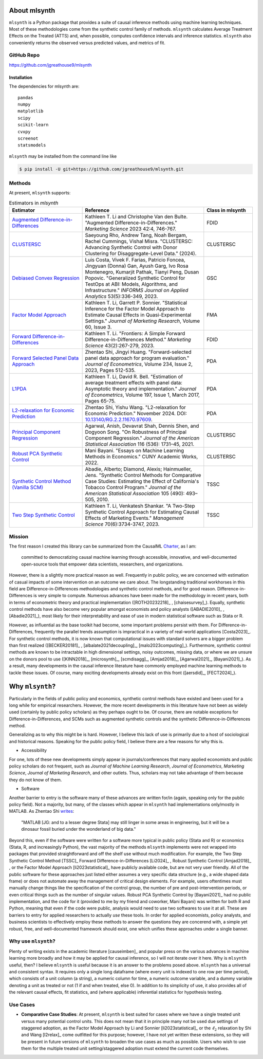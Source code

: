 About mlsynth
===========================

``mlsynth`` is a Python package that provides a suite of causal inference methods using machine learning techniques. Most of these methodologies come from the synthetic control family of methods. ``mlsynth`` calculates Average Treatment Effects on the Treated (ATTS) and, when possible, computes confidence intervals and inference statistics. ``mlsynth`` also conveniently returns the observed versus predicted values, and metrics of fit.

GitHub Repo
-----------

https://github.com/jgreathouse9/mlsynth

Installation
~~~~~~~~~~~~~

The dependencies for mlsynth are::

    pandas
    numpy
    matplotlib
    scipy
    scikit-learn
    cvxpy
    screenot
    statsmodels


``mlsynth`` may be installed from the command line like

.. code-block:: console

   $ pip install -U git+https://github.com/jgreathouse9/mlsynth.git

Methods
-------

At present, ``mlsynth`` supports:

.. list-table:: Estimators in `mlsynth`
   :widths: 30 50 20
   :header-rows: 1

   * - Estimator
     - Reference
     - Class in mlsynth
   * - `Augmented Difference-in-Differences <https://doi.org/10.1287/mksc.2022.1406>`_
     - Kathleen T. Li and Christophe Van den Bulte. "Augmented Difference-in-Differences." *Marketing Science* 2023 42:4, 746-767.
     - FDID
   * - `CLUSTERSC <#>`_
     - Saeyoung Rho, Andrew Tang, Noah Bergam, Rachel Cummings, Vishal Misra. "CLUSTERSC: Advancing Synthetic Control with Donor Clustering for Disaggregate-Level Data." (2024).
     - CLUSTERSC
   * - `Debiased Convex Regression <https://doi.org/10.1287/inte.2023.0028>`_
     - Luis Costa, Vivek F. Farias, Patricio Foncea, Jingyuan (Donna) Gan, Ayush Garg, Ivo Rosa Montenegro, Kumarjit Pathak, Tianyi Peng, Dusan Popovic. "Generalized Synthetic Control for TestOps at ABI: Models, Algorithms, and Infrastructure." *INFORMS Journal on Applied Analytics* 53(5):336-349, 2023.
     - GSC
   * - `Factor Model Approach <https://doi.org/10.1177/00222437221137533>`_
     - Kathleen T. Li, Garrett P. Sonnier. "Statistical Inference for the Factor Model Approach to Estimate Causal Effects in Quasi-Experimental Settings." *Journal of Marketing Research*, Volume 60, Issue 3.
     - FMA
   * - `Forward Difference-in-Differences <https://doi.org/10.1287/mksc.2022.1406>`_
     - Kathleen T. Li. "Frontiers: A Simple Forward Difference-in-Differences Method." *Marketing Science* 43(2):267-279, 2023.
     - FDID
   * - `Forward Selected Panel Data Approach <https://doi.org/10.1016/j.jeconom.2021.04.009>`_
     - Zhentao Shi, Jingyi Huang. "Forward-selected panel data approach for program evaluation." *Journal of Econometrics*, Volume 234, Issue 2, 2023, Pages 512-535.
     - PDA
   * - `L1PDA <https://doi.org/10.1002/jae.1230>`_
     - Kathleen T. Li, David R. Bell. "Estimation of average treatment effects with panel data: Asymptotic theory and implementation." *Journal of Econometrics*, Volume 197, Issue 1, March 2017, Pages 65-75.
     - PDA
   * - `L2-relaxation for Economic Prediction <https://doi.org/10.13140/RG.2.2.11670.97609>`_
     - Zhentao Shi, Yishu Wang. "L2-relaxation for Economic Prediction." November 2024. DOI: `10.13140/RG.2.2.11670.97609 <https://doi.org/10.13140/RG.2.2.11670.97609>`_.
     - PDA
   * - `Principal Component Regression <https://doi.org/10.1080/01621459.2021.1928513>`_
     - Agarwal, Anish, Devavrat Shah, Dennis Shen, and Dogyoon Song. "On Robustness of Principal Component Regression." *Journal of the American Statistical Association* 116 (536): 1731–45, 2021.
     - CLUSTERSC
   * - `Robust PCA Synthetic Control <https://academicworks.cuny.edu/gc_etds/4984>`_
     - Mani Bayani. "Essays on Machine Learning Methods in Economics." CUNY Academic Works, 2022.
     - CLUSTERSC
   * - `Synthetic Control Method (Vanilla SCM) <https://doi.org/10.1198/jasa.2009.ap08746>`_
     - Abadie, Alberto; Diamond, Alexis; Hainmueller, Jens. "Synthetic Control Methods for Comparative Case Studies: Estimating the Effect of California's Tobacco Control Program." *Journal of the American Statistical Association* 105 (490): 493–505, 2010.
     - TSSC
   * - `Two Step Synthetic Control <https://doi.org/10.1287/mnsc.2023.4878>`_
     - Kathleen T. Li, Venkatesh Shankar. "A Two-Step Synthetic Control Approach for Estimating Causal Effects of Marketing Events." *Management Science* 70(6):3734-3747, 2023.
     - TSSC

Mission
-------

The first reason I created this library can be summarized from the CausalML `Charter <https://github.com/uber/causalml/blob/master/CHARTER.md>`_, as I am:

    committed to democratizing causal machine learning through accessible, innovative, and well-documented open-source tools that empower data scientists, researchers, and organizations.

However, there is a slightly more practical reason as well. Frequently in public policy, we are concerned with estimation of casual impacts of some intervention on an outcome we care about. The longstanding traditional workhorses in this field are Difference-in-Differences methodologies and synthetic control methods, and for good reason. Difference-in-Differences is very simple to compute. Numerous advances have been made for the methodology in recent years, both in terms of econometric theory and practical implementation ([ROTH20232218]_ , [chaisesurvey]_). Equally, synthetic control methods have also become very popular amongst economists and policy analysts ([ABADIE2010]_ , [Abadie2021]_), most likely for their interpretability and ease of use in modern statistical software such as Stata or R.

However, as influential as the base toolkit had become, some important problems persist with them. For Difference-in-Differences, frequently the parallel trends assumption is impractical in a variety of real-world applications [Costa2023]_. For synthetic control methods, it is now known that computational issues with standard solvers are a bigger problem than first realized ([BECKER20181]_ , [albalate2021decoupling]_, [malo2023computing]_). Furthermore, synthetic control methods are known to be intractable in high dimensional settings, noisy outcomes, missing data, or where we are unsure on the donors pool to use ([KINN2018]_, [microsynth]_, [scmdisagg]_, [Amjad2018]_, [Agarwal2021]_, [Bayani2021]_). As a result, many developments in the causal inference literature have commonly employed machine learning methods to tackle these issues. Of course, many exciting developments already exist on this front ([aersdid]_, [FECT2024]_).


Why ``mlsynth``?
================================

Particularly in the fields of public policy and economics, synthetic control methods have existed and been used for a long while for empirical researchers. However, the more recent developments in this literature have not been as widely used (certainly by public policy scholars) as they perhaps ought to be. Of course, there are notable exceptions for Difference-in-Differences, and SCMs such as augmented synthetic controls and the synthetic Difference-in-Differences method.

Generalizing as to why this might be is hard. However, I believe this lack of use is primarily due to a host of sociological and historical reasons. Speaking for the public policy field, I believe there are a few reasons for why this is.

- Accessibility

For one, lots of these new developments simply appear in journals/conferences that many applied economists and public policy scholars do not frequent, such as *Journal of Machine Learning Research*, *Journal of Econometrics*, *Marketing Science*, *Journal of Marketing Research*, and other outlets. Thus, scholars may not take advantage of them because they do not know of them.

- Software

Another barrier to entry is the software many of these advances are written for/in (again, speaking only for the public policy field). Not a majority, but many, of the classes which appear in ``mlsynth`` had implementations only/mostly in MATLAB. As Zhentao Shi `writes <https://zhentaoshi.github.io/econ5170/intro.html>`_:

   "MATLAB [JG: and to a lesser degree Stata] may still linger in some areas in engineering, but it will be a dinosaur fossil buried under the wonderland of big data."

Beyond this, even if the software were written for a software more typical in public policy (Stata and R) or economics (Stata, R, and increasingly Python), the vast majority of the methods ``mlsynth`` implements were not wrapped into packages that provided straightforward and off the shelf use without much modification. For example, the Two Step Synthetic Control Method [TSSC]_ Forward Difference-in-Differences [Li2024]_ , Robust Synthetic Control [Amjad2018]_ , or the Factor Model Approach [li2023statistical]_ have publicly available code, but are not very user friendly. All of the public software for these approaches just listed either assumes a very specific data structure (e.g., a wide shaped data frame) or does not automate away the management of critical design elements. For example, users oftentimes must manually change things like the specification of the control group, the number of pre and post-intervention periods, or even critical things such as the number of singular values. Robust PCA Synthetic Control by [Bayani2021]_ had no public implementation, and the code for it (provided to me by my friend and coworker, Mani Bayani) was written for both R and Python, meaning that even if the code were public, analysis would need to use two softwares to use it at all.  These are barriers to entry for applied researchers to actually *use* these tools. In order for applied economists, policy analysts, and business scientists to effectively employ these methods to answer the questions they are concerend with, a simple yet robust, free, and well-documented framework should exist, one which unifies these approaches under a single banner.


Why use ``mlsynth``?
--------------------------------

Plenty of writing exists in the academic literature [causeimben]_ and popular press on the various advances in machine learning more broadly and how it may be applied for causal inference, so I will not iterate over it here. Why is ``mlsynth``  useful, then? I believe ``mlsynth`` is useful because it is an answer to the problems posed above. ``mlsynth`` has a universal and consistent syntax. It requires only a single long dataframe (where every unit is indexed to one row per time period), which consists of a unit column (a string), a numeric column for time, a numeric outcome variable, and a dummy variable denoting a unit as treated or not (1 if and when treated, else 0). In addition to its simplicity of use, it also provides all of the relevant causal effects, fit statistics, and (where applicable) inferential statistics for hypothesis testing. 

Use Cases
-----------------

- **Comparative Case Studies**: At present,  ``mlsynth`` is best suited for cases where we have a single treated unit versus many potential control units. This does not mean that it in principle many not be used due settings of staggered adoption, as the Factor Model Approach by Li and Sonnier [li2023statistical]_ or the :math:`\ell_2` relaxation by Shi and Wang [l2relax]_ come outfitted for this purpose; however, I have not yet written these extensions, so they will be present in future versions of ``mlsynth`` to broaden the use cases as much as possible. Users who wish to use them for the multiple treated unit setting/staggered adoption must extend the current code themselves.
